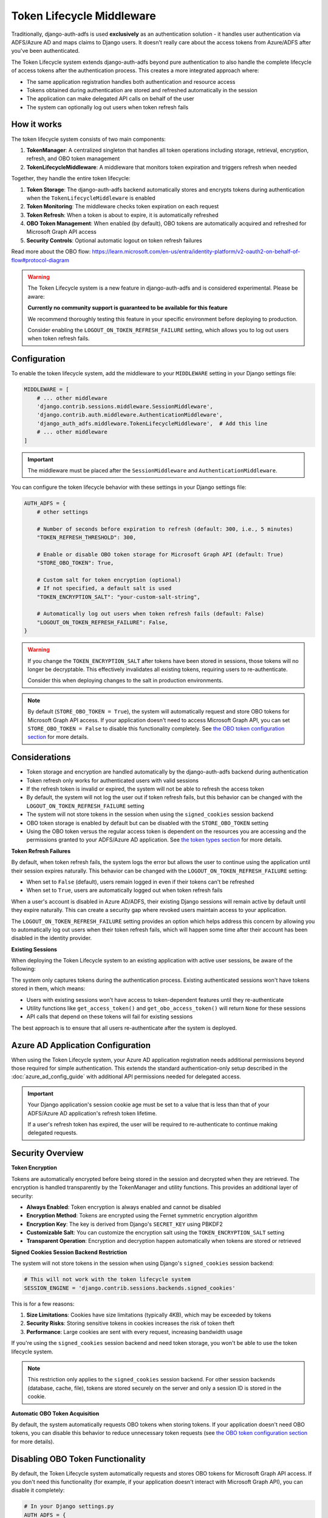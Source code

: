 Token Lifecycle Middleware
==========================

Traditionally, django-auth-adfs is used **exclusively** as an authentication solution - it handles user authentication
via ADFS/Azure AD and maps claims to Django users. It doesn't really care about the access tokens from Azure/ADFS after you've been authenticated.

The Token Lifecycle system extends django-auth-adfs beyond pure authentication to also handle the complete lifecycle of access tokens
after the authentication process. This creates a more integrated approach where:

* The same application registration handles both authentication and resource access
* Tokens obtained during authentication are stored and refreshed automatically in the session
* The application can make delegated API calls on behalf of the user
* The system can optionally log out users when token refresh fails

How it works
------------

The token lifecycle system consists of two main components:

1. **TokenManager**: A centralized singleton that handles all token operations including storage, retrieval, encryption, refresh, and OBO token management
2. **TokenLifecycleMiddleware**: A middleware that monitors token expiration and triggers refresh when needed

Together, they handle the entire token lifecycle:

1. **Token Storage**: The django-auth-adfs backend automatically stores and encrypts tokens during authentication when the ``TokenLifecycleMiddleware`` is enabled
2. **Token Monitoring**: The middleware checks token expiration on each request
3. **Token Refresh**: When a token is about to expire, it is automatically refreshed
4. **OBO Token Management**: When enabled (by default), OBO tokens are automatically acquired and refreshed for Microsoft Graph API access
5. **Security Controls**: Optional automatic logout on token refresh failures

Read more about the OBO flow: https://learn.microsoft.com/en-us/entra/identity-platform/v2-oauth2-on-behalf-of-flow#protocol-diagram


.. warning::
    The Token Lifecycle system is a new feature in django-auth-adfs and is considered experimental.
    Please be aware:

    **Currently no community support is guaranteed to be available for this feature**

    We recommend thoroughly testing this feature in your specific environment before deploying to production.

    Consider enabling the ``LOGOUT_ON_TOKEN_REFRESH_FAILURE`` setting,
    which allows you to log out users when token refresh fails.


Configuration
-------------

To enable the token lifecycle system, add the middleware to your ``MIDDLEWARE`` setting in your Django settings file:

.. code-block:: python

    MIDDLEWARE = [
        # ... other middleware
        'django.contrib.sessions.middleware.SessionMiddleware',
        'django.contrib.auth.middleware.AuthenticationMiddleware',
        'django_auth_adfs.middleware.TokenLifecycleMiddleware',  # Add this line
        # ... other middleware
    ]

.. important::
    The middleware must be placed after the ``SessionMiddleware`` and ``AuthenticationMiddleware``.


You can configure the token lifecycle behavior with these settings in your Django settings file:

.. code-block:: python

    AUTH_ADFS = {
        # other settings

        # Number of seconds before expiration to refresh (default: 300, i.e., 5 minutes)
        "TOKEN_REFRESH_THRESHOLD": 300,

        # Enable or disable OBO token storage for Microsoft Graph API (default: True)
        "STORE_OBO_TOKEN": True,

        # Custom salt for token encryption (optional)
        # If not specified, a default salt is used
        "TOKEN_ENCRYPTION_SALT": "your-custom-salt-string",

        # Automatically log out users when token refresh fails (default: False)
        "LOGOUT_ON_TOKEN_REFRESH_FAILURE": False,
    }

.. warning::
    If you change the ``TOKEN_ENCRYPTION_SALT`` after tokens have been stored in sessions, those tokens will no longer be decryptable.
    This effectively invalidates all existing tokens, requiring users to re-authenticate.

    Consider this when deploying changes to the salt in production environments.

.. note::
    By default (``STORE_OBO_TOKEN = True``), the system will automatically request and store OBO tokens
    for Microsoft Graph API access. If your application doesn't need to access Microsoft Graph API,
    you can set ``STORE_OBO_TOKEN = False`` to disable this functionality completely.
    See `the OBO token configuration section <#disabling-obo-token-functionality>`_ for more details.

Considerations
--------------

- Token storage and encryption are handled automatically by the django-auth-adfs backend during authentication
- Token refresh only works for authenticated users with valid sessions
- If the refresh token is invalid or expired, the system will not be able to refresh the access token
- By default, the system will not log the user out if token refresh fails, but this behavior can be changed with the ``LOGOUT_ON_TOKEN_REFRESH_FAILURE`` setting
- The system will not store tokens in the session when using the ``signed_cookies`` session backend
- OBO token storage is enabled by default but can be disabled with the ``STORE_OBO_TOKEN`` setting
- Using the OBO token versus the regular access token is dependent on the resources you are accessing and the permissions granted to your ADFS/Azure AD application. See `the token types section <#understanding-access-tokens-vs-obo-tokens>`_ for more details.

**Token Refresh Failures**

By default, when token refresh fails, the system logs the error but allows the user to continue using the application until their session expires naturally. This behavior can be changed with the ``LOGOUT_ON_TOKEN_REFRESH_FAILURE`` setting:

- When set to ``False`` (default), users remain logged in even if their tokens can't be refreshed
- When set to ``True``, users are automatically logged out when token refresh fails

When a user's account is disabled in Azure AD/ADFS, their existing Django sessions will remain active by default until they expire naturally. This can create a security gap where revoked users maintain access to your application.

The ``LOGOUT_ON_TOKEN_REFRESH_FAILURE`` setting provides an option which helps address this concern by allowing you to automatically log out users when their token refresh fails, which will happen some time after their account has been disabled in the identity provider.

**Existing Sessions**

When deploying the Token Lifecycle system to an existing application with active user sessions, be aware of the following:

The system only captures tokens during the authentication process. Existing authenticated sessions won't have tokens stored in them, which means:

- Users with existing sessions won't have access to token-dependent features until they re-authenticate
- Utility functions like ``get_access_token()`` and ``get_obo_access_token()`` will return ``None`` for these sessions
- API calls that depend on these tokens will fail for existing sessions

The best approach is to ensure that all users re-authenticate after the system is deployed.

Azure AD Application Configuration
----------------------------------

When using the Token Lifecycle system, your Azure AD application registration needs additional permissions
beyond those required for simple authentication. This extends the standard authentication-only setup described in the :doc:`azure_ad_config_guide` with additional
API permissions needed for delegated access.

.. important::
    Your Django application's session cookie age must be set to a value that is less than that of your ADFS/Azure AD application's refresh token lifetime.

    If a user's refresh token has expired, the user will be required to re-authenticate to continue making delegated requests.

Security Overview
-----------------------

**Token Encryption**

Tokens are automatically encrypted before being stored in the session and decrypted when they are retrieved.
The encryption is handled transparently by the TokenManager and utility functions. This provides an additional layer of security:

- **Always Enabled**: Token encryption is always enabled and cannot be disabled
- **Encryption Method**: Tokens are encrypted using the Fernet symmetric encryption algorithm
- **Encryption Key**: The key is derived from Django's ``SECRET_KEY`` using PBKDF2
- **Customizable Salt**: You can customize the encryption salt using the ``TOKEN_ENCRYPTION_SALT`` setting
- **Transparent Operation**: Encryption and decryption happen automatically when tokens are stored or retrieved


**Signed Cookies Session Backend Restriction**

The system will not store tokens in the session when using Django's ``signed_cookies`` session backend:

.. code-block:: python

    # This will not work with the token lifecycle system
    SESSION_ENGINE = 'django.contrib.sessions.backends.signed_cookies'

This is for a few reasons:

1. **Size Limitations**: Cookies have size limitations (typically 4KB), which may be exceeded by tokens
2. **Security Risks**: Storing sensitive tokens in cookies increases the risk of token theft
3. **Performance**: Large cookies are sent with every request, increasing bandwidth usage

If you're using the ``signed_cookies`` session backend and need token storage, you won't be able to use the token lifecycle system.

.. note::
    This restriction only applies to the ``signed_cookies`` session backend. For other session backends (database, cache, file),
    tokens are stored securely on the server and only a session ID is stored in the cookie.

**Automatic OBO Token Acquisition**

By default, the system automatically requests OBO tokens when storing tokens. If your application doesn't need OBO tokens, you can disable this behavior to reduce unnecessary token requests (see `the OBO token configuration section <#disabling-obo-token-functionality>`_ for more details).

Disabling OBO Token Functionality
---------------------------------

By default, the Token Lifecycle system automatically requests and stores OBO tokens for Microsoft Graph API access. If you don't need this functionality (for example, if your application doesn't interact with Microsoft Graph API), you can disable it completely:

.. code-block:: python

    # In your Django settings.py
    AUTH_ADFS = {
        "STORE_OBO_TOKEN": False,
    }

When this setting is ``False``:

1. The system will not request OBO tokens during token storage
2. The system will not store OBO tokens in the session
3. The system will not refresh OBO tokens
4. The ``get_obo_access_token`` utility function will always return ``None``

Note that disabling OBO tokens doesn't affect the regular access token functionality. Your application will still be able to use the access token obtained during authentication for its own resources and APIs that directly trust your application.

See `the token types section <#understanding-access-tokens-vs-obo-tokens>`_ for more details.

Accessing Tokens in Your Views
------------------------------

Since tokens are encrypted in the session, the Token Lifecycle system provides a centralized TokenManager to help you access tokens safely:

.. code-block:: python

    from django_auth_adfs.token_manager import token_manager

    # For your own APIs or APIs that trust your application directly
    access_token = token_manager.get_access_token(request)

    # For Microsoft Graph API or other APIs requiring delegated access
    obo_token = token_manager.get_obo_access_token(request)

The TokenManager automatically handles encryption/decryption of tokens, so you don't need to worry about the encryption details.

.. warning::
    You should always use the TokenManager to access tokens rather than accessing them directly from the session.
    Direct access to ``request.session["ADFS_ACCESS_TOKEN"]`` will give you the encrypted token, not the actual token value.

Examples
----------------------

Here are practical examples of using the TokenManager in your views:

Using with Microsoft Graph API
~~~~~~~~~~~~~~~~~~~~~~~~~~~~~~

In this flow, we will use the OBO token to access Microsoft Graph API.

This is the recommended flow for delegated access to Microsoft Graph API.

.. code-block:: python

    from django.contrib.auth.decorators import login_required
    from django.http import JsonResponse
    from django_auth_adfs.token_manager import token_manager
    import requests

    @login_required
    def me_view(request):
        """Get the user's profile from Microsoft Graph API"""
        obo_token = token_manager.get_obo_access_token(request)

        if not obo_token:
            return JsonResponse({"error": "No OBO token available"}, status=401)

        headers = {
            "Authorization": f"Bearer {obo_token}",
            "Content-Type": "application/json",
        }

        try:
            response = requests.get("https://graph.microsoft.com/v1.0/me", headers=headers)
            response.raise_for_status()
            return JsonResponse(response.json())
        except requests.exceptions.RequestException as e:
            return JsonResponse(
                {"error": "Failed to fetch user profile", "details": str(e)},
                status=500
            )

Using with other resources
~~~~~~~~~~~~~~~~~~~~~~~~~~

The key difference here is to use the ``get_access_token`` method to get the token for the resource you are accessing.

This is different than the ``get_obo_access_token`` method, which is used for Microsoft Graph API delegated access in the previous example.

.. code-block:: python

    from rest_framework.views import APIView
    from rest_framework.response import Response
    from django_auth_adfs.token_manager import token_manager
    import requests

    class ExternalApiView(APIView):
        def get(self, request):
            """Call an API that accepts your application's token"""
            token = token_manager.get_access_token(request)

            if not token:
                return Response({"error": "No access token available"}, status=401)

            headers = {"Authorization": f"Bearer {token}"}
            response = requests.get("https://api.example.com/data", headers=headers)

            return Response(response.json())

Debug view
----------

The following example code demonstrates a debug view to check the values of the tokens stored in the session:

.. code-block:: python

    import requests
    from django.contrib.auth.decorators import login_required
    from django.http import JsonResponse
    from django_auth_adfs.token_manager import token_manager
    from datetime import datetime

    @login_required
    def debug_view(request):
        """
        Debug view that provides detailed information about the authentication state,
        tokens, and session data.
        """
        if not request.user.is_authenticated:
            return JsonResponse({"authenticated": False})

        # Basic session token info
        session_info = {
            "has_access_token": token_manager.ACCESS_TOKEN_KEY in request.session,
            "has_refresh_token": token_manager.REFRESH_TOKEN_KEY in request.session,
            "has_expires_at": token_manager.TOKEN_EXPIRES_AT_KEY in request.session,
        }

        # Add token expiration details if available
        if token_manager.TOKEN_EXPIRES_AT_KEY in request.session:
            try:
                expires_at = datetime.fromisoformat(
                    request.session[token_manager.TOKEN_EXPIRES_AT_KEY]
                )
                now = datetime.now()
                session_info["token_expires_at"] = expires_at.isoformat()
                session_info["expires_in_seconds"] = max(
                    0, int((expires_at - now).total_seconds())
                )
                session_info["is_expired"] = expires_at <= now
            except (ValueError, TypeError) as e:
                session_info["expiration_parse_error"] = str(e)

        # Show raw encrypted tokens for debugging
        if token_manager.ACCESS_TOKEN_KEY in request.session:
            raw_token = request.session[token_manager.ACCESS_TOKEN_KEY]
            session_info["raw_token_preview"] = f"{raw_token[:10]}...{raw_token[-10:]}"
            session_info["raw_token_length"] = len(raw_token)

            # Try to decode as JWT without decryption (should fail if properly encrypted)
            try:
                import jwt
                jwt.decode(raw_token, options={"verify_signature": False})
                session_info["is_encrypted"] = False
            except:
                session_info["is_encrypted"] = True

        # Get properly decrypted access token
        try:
            access_token = token_manager.get_access_token(request)
            session_info["decrypted_access_token_available"] = access_token is not None

            if access_token:
                if len(access_token) > 20:
                    session_info["decrypted_access_token_preview"] = (
                        f"{access_token[:10]}...{access_token[-10:]}"
                    )
                session_info["decrypted_access_token_length"] = len(access_token)

                # Try to decode as JWT (should succeed if properly decrypted)
                try:
                    import jwt
                    decoded = jwt.decode(access_token, options={"verify_signature": False})
                    session_info["jwt_decode_success"] = True
                    # Add some basic JWT info without exposing sensitive data
                    if "exp" in decoded:
                        exp_time = datetime.fromtimestamp(decoded["exp"])
                        session_info["jwt_expiry"] = exp_time.isoformat()
                except Exception as e:
                    session_info["jwt_decode_error"] = str(e)
        except Exception as e:
            session_info["access_token_error"] = f"Error getting access token: {str(e)}"

        # Check if OBO token is available
        try:
            obo_token = token_manager.get_obo_access_token(request)
            obo_info = {
                "has_obo_token": obo_token is not None,
            }

            # Show raw encrypted OBO token if available
            if token_manager.OBO_ACCESS_TOKEN_KEY in request.session:
                raw_obo = request.session[token_manager.OBO_ACCESS_TOKEN_KEY]
                obo_info["raw_obo_preview"] = f"{raw_obo[:10]}...{raw_obo[-10:]}"
                obo_info["raw_obo_length"] = len(raw_obo)

            if obo_token:
                if len(obo_token) > 20:
                    obo_info["obo_token_preview"] = f"{obo_token[:10]}...{obo_token[-10:]}"
                obo_info["obo_token_length"] = len(obo_token)

                # Try to decode as JWT (should succeed if properly decrypted)
                try:
                    import jwt
                    decoded = jwt.decode(obo_token, options={"verify_signature": False})
                    obo_info["jwt_decode_success"] = True
                    # Add some basic JWT info without exposing sensitive data
                    if "exp" in decoded:
                        exp_time = datetime.fromtimestamp(decoded["exp"])
                        obo_info["jwt_expiry"] = exp_time.isoformat()
                except Exception as e:
                    obo_info["jwt_decode_error"] = str(e)
        except Exception as e:
            obo_info = {"error": f"Error getting OBO token: {str(e)}"}

        # Return all the collected information
        return JsonResponse(
            {
                "authenticated": True,
                "user": {
                    "id": request.user.id,
                    "username": request.user.username,
                    "email": request.user.email,
                    "is_staff": request.user.is_staff,
                    "is_superuser": request.user.is_superuser,
                },
                "session_tokens": session_info,
                "obo_token": obo_info,
            },
            json_dumps_params={"indent": 2},
        )

Understanding Access Tokens vs. OBO Tokens
------------------------------------------

It's important to understand the difference between regular access tokens and OBO (On-Behalf-Of) tokens, especially in the context of delegated access versus application access:

**Delegated Access vs. Application Access**:
    There are two primary ways an application can access resources in Azure AD/ADFS:

    * **Application Access**: The application accesses resources directly with its own identity, not on behalf of a user.

    * **Delegated Access**: The application accesses resources on behalf of a signed-in user.

**Regular Access Token**:
    The token obtained during authentication with ADFS.

**OBO (On-Behalf-Of) Token**:
    The OBO flow is specifically designed for delegated access scenarios where your application needs to access resources (like Microsoft Graph) on behalf of the authenticated user.

    The TokenManager handles this exchange automatically when OBO token storage is enabled.

For more information on the different types of permissions, see `the Microsoft documentation <https://learn.microsoft.com/en-us/entra/identity-platform/permissions-consent-overview>`_.
